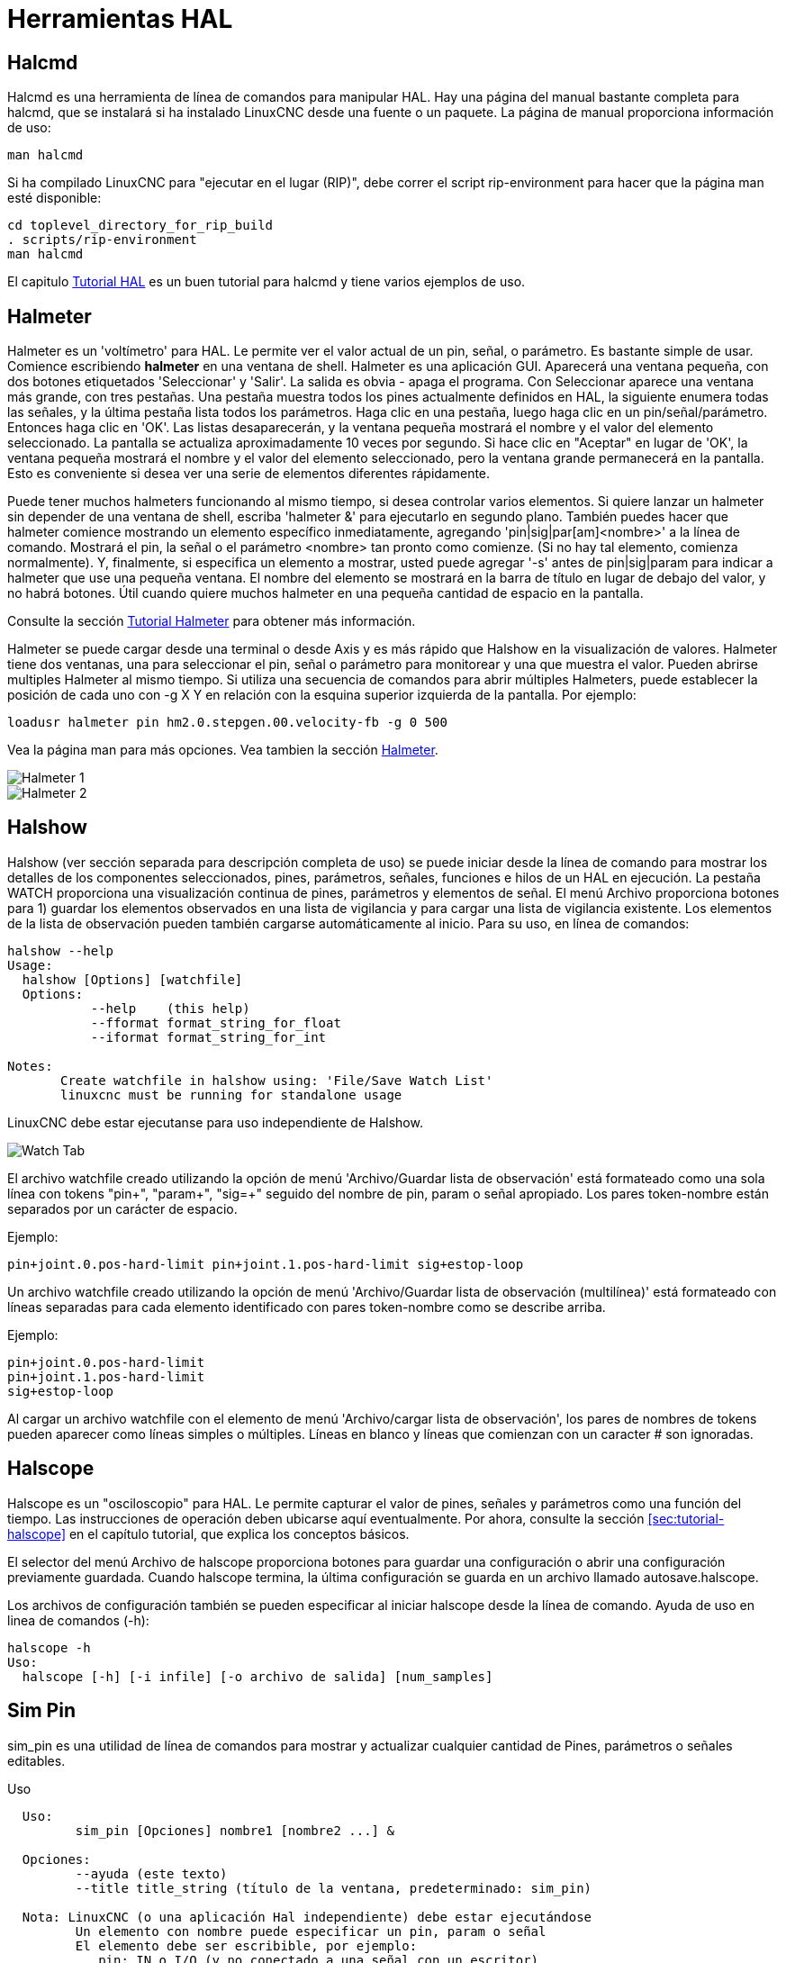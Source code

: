:lang: es

[[cha:hal-tools]]
= Herramientas HAL(((Herramientas HAL)))

[[sec:halcmd]]
== Halcmd

Halcmd es una herramienta de línea de comandos para manipular HAL. Hay una
página del manual bastante completa para halcmd, que se instalará si
ha instalado LinuxCNC desde una fuente o un paquete. La página de manual
proporciona información de uso:

----
man halcmd
----

Si ha compilado LinuxCNC para "ejecutar en el lugar (RIP)", debe correr
el script rip-environment para hacer que la página man esté disponible:

----
cd toplevel_directory_for_rip_build
. scripts/rip-environment
man halcmd
----

El capitulo <<cha:hal-tutorial,Tutorial HAL>> es un buen tutorial para halcmd y 
tiene varios ejemplos de uso.

[[sec:halmeter]]
== Halmeter(((Halmeter)))

Halmeter es un 'voltímetro' para HAL. Le permite ver el valor actual de un pin,
señal, o parámetro. Es bastante simple de usar. Comience escribiendo *halmeter* en una
ventana de shell. Halmeter es una aplicación GUI. Aparecerá
una ventana pequeña, con dos botones etiquetados 'Seleccionar' y 'Salir'. La salida es
obvia - apaga el programa. Con Seleccionar aparece una ventana más grande, con
tres pestañas. Una pestaña muestra todos los pines actualmente definidos en HAL,
la siguiente enumera todas las señales, y la última pestaña lista todos los
parámetros. Haga clic en una pestaña, luego haga clic en un pin/señal/parámetro. Entonces
haga clic en 'OK'. Las listas desaparecerán, y la ventana pequeña
mostrará el nombre y el valor del elemento seleccionado. La pantalla se actualiza
aproximadamente 10 veces por segundo. Si hace clic en "Aceptar" en lugar de
'OK', la ventana pequeña mostrará el nombre y el valor del elemento seleccionado, 
pero la ventana grande permanecerá en la pantalla. Esto es
conveniente si desea ver una serie de elementos diferentes rápidamente.

Puede tener muchos halmeters funcionando al mismo tiempo, si desea
controlar varios elementos. Si quiere lanzar un halmeter sin depender
de una ventana de shell, escriba 'halmeter &' para ejecutarlo en segundo plano.
También puedes hacer que halmeter comience
mostrando un elemento específico inmediatamente, agregando 'pin|sig|par[am]<nombre>'
a la línea de comando. Mostrará el pin, la señal o el parámetro
<nombre> tan pronto como comienze. (Si no hay tal elemento,
comienza normalmente). Y, finalmente, si especifica un elemento a mostrar, usted
puede agregar '-s' antes de pin|sig|param para indicar a halmeter que use una pequeña
ventana. El nombre del elemento se mostrará en la barra de título en lugar de
debajo del valor, y no habrá botones. Útil cuando quiere
muchos halmeter en una pequeña cantidad de espacio en la pantalla.

Consulte la sección <<sec:tutorial-halmeter,Tutorial Halmeter>> para obtener más información.

Halmeter se puede cargar desde una terminal o desde Axis y es
más rápido que Halshow en la visualización de valores. Halmeter tiene dos ventanas, una
para seleccionar el pin, señal o parámetro para monitorear y una que muestra
el valor. Pueden abrirse multiples Halmeter al mismo tiempo. Si utiliza
una secuencia de comandos para abrir múltiples Halmeters, puede establecer la posición de cada
uno con -g X Y en relación con la esquina superior izquierda de la pantalla.
Por ejemplo:

----
loadusr halmeter pin hm2.0.stepgen.00.velocity-fb -g 0 500
----

Vea la página man para más opciones. Vea tambien la sección <<sec:halmeter,Halmeter>>.
  
image::images/hal-meter01.png["Halmeter 1"]

image::images/hal-meter02.png["Halmeter 2"]

== Halshow

Halshow (ver sección separada para descripción completa de uso)
se puede iniciar desde la línea de comando para mostrar los detalles de los componentes
seleccionados, pines, parámetros, señales, funciones e hilos de un HAL en ejecución.
La pestaña WATCH proporciona una visualización continua de pines, parámetros y
elementos de señal. El menú Archivo proporciona botones para 1) guardar los elementos observados en
una lista de vigilancia y para cargar una lista de vigilancia existente. Los elementos de la lista de observación pueden
también cargarse automáticamente al inicio. Para su uso, en línea de comandos:

----
halshow --help
Usage:
  halshow [Options] [watchfile]
  Options:
           --help    (this help)
           --fformat format_string_for_float
           --iformat format_string_for_int

Notes:
       Create watchfile in halshow using: 'File/Save Watch List'
       linuxcnc must be running for standalone usage
----

LinuxCNC debe estar ejecutanse para uso independiente de Halshow.

image::images/halshow-4.png["Watch Tab",align="center"]

El archivo watchfile creado utilizando la opción de menú 'Archivo/Guardar lista de observación'
está formateado como una sola línea con tokens "pin+", "param+", "sig=+"
seguido del nombre de pin, param o señal apropiado.
Los pares token-nombre están separados por un carácter de espacio.

.Ejemplo:
----
pin+joint.0.pos-hard-limit pin+joint.1.pos-hard-limit sig+estop-loop
----

Un archivo watchfile creado utilizando la opción de menú 'Archivo/Guardar lista de observación (multilínea)'
está formateado con líneas separadas para cada elemento identificado con pares token-nombre
como se describe arriba.

.Ejemplo:
----
pin+joint.0.pos-hard-limit
pin+joint.1.pos-hard-limit
sig+estop-loop
----

Al cargar un archivo watchfile con el elemento de menú 'Archivo/cargar lista de observación',
los pares de nombres de tokens pueden aparecer como líneas simples o múltiples. Líneas en blanco y
líneas que comienzan con un caracter # son ignoradas.

[[sec:halscope]]
== Halscope

Halscope es un "osciloscopio" para HAL. Le permite capturar el
valor de pines, señales y parámetros como una función del tiempo.
Las instrucciones de operación deben ubicarse aquí eventualmente. Por ahora,
consulte la sección <<sec:tutorial-halscope>> en el capítulo tutorial,
que explica los conceptos básicos.

El selector del menú Archivo de halscope proporciona botones para guardar una configuración o abrir una configuración previamente guardada.
Cuando halscope termina, la última configuración se guarda en un archivo llamado autosave.halscope.

Los archivos de configuración también se pueden especificar al iniciar halscope desde
la línea de comando. Ayuda de uso en linea de comandos (-h):

----
halscope -h
Uso:
  halscope [-h] [-i infile] [-o archivo de salida] [num_samples]
----

== Sim Pin

sim_pin es una utilidad de línea de comandos para mostrar y actualizar cualquier cantidad de
Pines, parámetros o señales editables.

.Uso
----
  Uso:
         sim_pin [Opciones] nombre1 [nombre2 ...] &

  Opciones:
         --ayuda (este texto)
         --title title_string (título de la ventana, predeterminado: sim_pin)

  Nota: LinuxCNC (o una aplicación Hal independiente) debe estar ejecutándose
         Un elemento con nombre puede especificar un pin, param o señal
         El elemento debe ser escribible, por ejemplo:
            pin: IN o I/O (y no conectado a una señal con un escritor)
            param: RW
            señal: conectado a un pin de escritura

         Se admiten los tipos Hal de elementos bit, s32, u32 y float

         Cuando se especifica un elemento de bit, se crea un botón
         para administrar el item de una de las tres maneras especificadas
         por botones de radio:
             alternar: alternar el valor cuando se presiona el botón
             pulso: Pulse el elemento a 1 una vez cuando se presiona el botón
             mantener: se establece en 1 con el botón presionado
         El modo de botón de bit se puede especificar en la
         línea de comandos formateando el nombre del elemento:
             namei/mode=[toggle | pulse | hold]
         Si el modo comienza con una letra mayúscula,
         no se muestran los botones radio para seleccionar otros modos
----

Para obtener información completa, consulte la página man:

----
man sim_pin
----

.Ejemplo (con LinuxCNC ejecutándose):
----
halcmd loadrt mux2 names=example; halcmd net sig_example example.in0
sim_pin example.sel example.in1 sig_example &
----

image::images/sim_pin.png["sim_pin es una utilidad de línea de comandos para mostrar y actualizar cualquier cantidad de pines, parámetros o señales que se puedan escribir"]

== Sonda simulada

simulate_probe es una gui simple para simular la activación del pin
motion.probe-input. Uso:

----
simulate_probe &
----

image::images/simulate_probe.png["simulate_probe es una gui simple para simular la activación del pin motion.probe-input"]

== Hal Histogram

hal-histogram es una utilidad de línea de comandos para mostrar histogramas para pines hal.

----
Uso:
   hal-histograma --help | -?
o
   hal-histogram [Opciones] [pinname]

Opciones:
  --minvalue minvalue  (bin mínimo, por defecto: 0)
  --binsize binsize    (binsize, por defecto: 100)
  --nbins nbins        (número de contenedores, por defecto: 50)

  --logscale  0|1      (escala logaritmica del eje y, valor predeterminado: 1)
  --text      note     (visualización de texto, por defecto: "")
  --show               (muestra el conteo de nbins no mostradas, desactivado por defecto)
  --verbose            (progreso y depuración, desactivado por defecto)

Notas:
  1) LinuxCNC (u otra aplicación Hal) debe estar ejecutándose
  2) Si no se especifica ningún nombre pin, el valor predeterminado es: motion-command-handler.time
  3) Esta aplicación se puede abrir para hasta 5 pines
  4) Los tipos float, s32, u32, bit son compatibles
  5) El pin debe estar asociado con un hilo que soporte punto flotante
     Para un hilo base, esto puede requerir el uso de:
     loadrt motmod ... base_thread_fp=1
----

image::images/hal-histogram.png["hal-histogram es una utilidad de línea de comandos para mostrar histogramas para pines de hal"]

== Halreport

halreport es una utilidad de línea de comandos que genera un informe sobre
conexiones Hal para una aplicación LinuxCNC (u otra hal) en ejecución.
El informe muestra todas las conexiones de señal y desvela posibles problemas.
Información incluida:

. Descripción del sistema y versión del kernel.
. Señales y todos los pines de salida, io y entrada conectados.
. De cada pin, component_function, hilo y orden en addf.
. Pines de componentes de espacio de usuario que tienen funciones no ordenadas.
. Identificación de funciones desconocidas para componentes no manejados.
. Señales sin salida.
. Señales sin entradas.
. Funciones sin addf.
. Etiquetas de advertencia para componentes marcados como desaconsejados/obsoletos en los documentos.
. Nombres reales para pines que usan nombres de alias.

El informe puede generarse desde la línea de comando y dirigirse a
un archivo de salida (o stdout si no se especifica archivo de salida):

----
Uso:
  halreport -h | --help (this help)
o
  halreport [outfilename]
----

Para generar el informe para cada inicio de LinuxCNC, incluya halreport
y un nombre de archivo de salida como una entrada de [APPLICATIONS]APP en el archivo ini.

.Ejemplo:
----
[APPLICATIONS]
APP = halreport /tmp/halreport.txt
----

El ordén addf de funciones puede ser importante para bucles servo donde
la secuencia de las funciones calculadas en cada período servo es
importante. Por lo general, el orden es: leer los pines de entrada, hacer las
funciones del manejador de comandos y controlador de movimiento, realizar
los cálculos pid y, finalmente, escribir los pines de salida.

Para cada señal en una ruta crítica, el orden addf del pin de salida
debe ser numéricamente más bajo que el orden addf de los
pines de entrada críticos a los que se conecta.

Para rutas de señal de rutinas que manejan entradas de interruptores, pines de 
espacio de usuario, etc., el ordenamiento addf a menudo no es crítico.
Además, el momento de los cambios de valor de pin de espacio de usuario no se
puede controlar o garantizar en los intervalos típicamente empleados para hilos hal.

Ejemplo de archivo de informe que muestran un bucle pid para hostmot2
stepgen operado en modo de velocidad en una máquina Trivkins con
joint.0 correspondiente a la coordenada del eje X:

----
SIG:    pos-fb-0
  OUT:    h.00.position-fb                     hm2_7i92.0.read        servo-thread 001
          (=hm2_7i92.0.stepgen.00.position-fb)
    IN:     X_pid.feedback                     X_pid.do-pid-calcs     servo-thread 004
    IN:     joint.0.motor-pos-fb               motion-command-handler servo-thread 002
            ....................               motion-controller      servo-thread 003
...
SIG:    pos-cmd-0
  OUT:    joint.0.motor-pos-cmd                motion-command-handler servo-thread 002
          .....................                motion-controller      servo-thread 003
    IN:     X_pid.command                      X_pid.do-pid-calcs     servo-thread 004
...
SIG:    motor-cmd-0
  OUT:    X_pid.output                         X_pid.do-pid-calcs     servo-thread 004
    IN:     h.00.velocity-cmd                  hm2_7i92.0.write       servo-thread 008
            (=hm2_7i92.0.stepgen.00.velocity-cmd)
----

En el ejemplo anterior, el HALFILE usa alias halcmd para simplificar los nombres de los pines
para una placa hostmot2 fpga con comandos como:

----
alias pin hm2_7i92.0.stepgen.00.position-fb h.00.position-fb
----

[NOTE]
La detección de funciones de componentes cuestionables puede ocurrir para 1)
componentes no compatibles (obsoletos), 2) componentes creados por el usuario
que usan múltiples funciones o nombres de funciones no convencionales, o
3) componentes de espacio de usuario creados por GUI que carecen de 
características de distinción como un prefijo basado en el nombre del programa gui.
Las funciones cuestionables están etiquetadas con un signo de interrogación "?".

[NOTE]
Los pines de componentes que no pueden asociarse con una función en un
hilo conocido informan la función como "Desconocida".

[NOTE]
halreport genera un informe de conexiones para una aplicación hal en ejecución
para ayudar en el diseño y verificación de conexiones. No se muestran
tipos y valores actuales de pines. Para esta información use
aplicaciones como halshow, halmeter, halscope o el comando 'show'
disponible con el programa halcmd.




